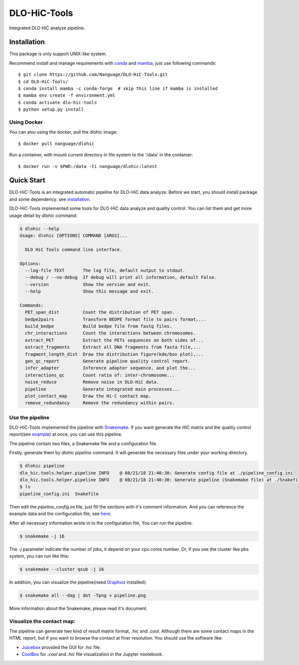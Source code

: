 DLO-HiC-Tools
=============

Integrated DLO HiC analyze pipeline.


Installation
------------

This package is only support UNIX-like system.

Recommend install and manage requirements with `conda <https://conda.io/miniconda.html>`_
and `mamba <https://mamba.readthedocs.io/en/latest/user_guide/mamba.html>`_, just use following commands::

    $ git clone https://github.com/Nanguage/DLO-HiC-Tools.git
    $ cd DLO-HiC-Tools/
    $ conda install mamba -c conda-forge  # skip this line if mamba is installed
    $ mamba env create -f environment.yml
    $ conda activate dlo-hic-tools
    $ python setup.py install

Using Docker
^^^^^^^^^^^^

You can also using the docker, pull the dlohic image: ::

    $ docker pull nanguage/dlohic

Run a container, with mount current directory in file system to the '/data' in the container: ::

    $ docker run -v $PWD:/data -ti nanguage/dlohic:latest


Quick Start
-----------

DLO-HiC-Tools is an integrated automatic pipeline for
DLO-HiC data analyze. Before we start, you should install package 
and some dependency. see `installation <#installation>`_.

DLO-HiC-Tools implemented some tools for DLO-HiC data analyze and quality control.
You can list them and get more usage detail by `dlohic` command:

.. code-block::

    $ dlohic --help
    Usage: dlohic [OPTIONS] COMMAND [ARGS]...
    
      DLO HiC Tools command line interface.
    
    Options:
      --log-file TEXT       The log file, default output to stdout.
      --debug / --no-debug  If debug will print all information, default False.
      --version             Show the version and exit.
      --help                Show this message and exit.
    
    Commands:
      PET_span_dist         Count the distribution of PET span.
      bedpe2pairs           Transform BEDPE format file to pairs format,...
      build_bedpe           Build bedpe file from fastq files.
      chr_interactions      Count the interactions between chromosomes.
      extract_PET           Extract the PETs sequences on both sides of...
      extract_fragments     Extract all DNA fragments from fasta file,...
      fragment_length_dist  Draw the distribution figure(kde/box plot),...
      gen_qc_report         Generate pipeline quality control report.
      infer_adapter         Inference adapter sequence, and plot the...
      interactions_qc       Count ratio of: inter-chromosome...
      noise_reduce          Remove noise in DLO-HiC data.
      pipeline              Generate integrated main processes...
      plot_contact_map      Draw the Hi-C contact map.
      remove_redundancy     Remove the redundancy within pairs.


Use the pipeline
^^^^^^^^^^^^^^^^

DLO-HiC-Tools implemented the pipeline with `Snakemake <https://snakemake.readthedocs.io/en/stable/>`_.
If you want generate the HiC matrix and the quality control report(see `example <https://nanguage.github.io/examples/DLO_HiC_Tools/test.html>`_) at once,
you can use this pipeline.

The pipeline contain two files, a Snakemake file and a configuration file.

Firstly, generate them by `dlohic pipeline` command. It will generate the necessary files
under your working directory.

.. code-block::

    $ dlohic pipeline
    dlo_hic.tools.helper.pipeline INFO    @ 08/21/18 21:40:30: Generate config file at ./pipeline_config.ini
    dlo_hic.tools.helper.pipeline INFO    @ 08/21/18 21:40:30: Generate pipeline (Snakemake file) at ./Snakefile
    $ ls
    pipeline_config.ini  Snakefile

Then edit the `pipeline_config.ini` file, just fill the sections with it's comment information.
And you can reference the example data and the configuration file, see `here <https://github.com/Nanguage/DLO-HiC-Tools/tree/master/example/cli>`_.

After all necessary information wrote in to the configuration file, You can run the pipeline.

.. code-block::

    $ snakemake -j 16

The `-j` parameter indicate the number of jobs, it depend on your cpu cores number.
Or, if you use the cluster like pbs system, you can run like this:

.. code-block::

    $ snakemake --cluster qsub -j 16


In addition, you can visualize the pipeline(need `Graphviz <https://www.graphviz.org/>`_ installed):

.. code-block::

    $ snakemake all --dag | dot -Tpng > pipeline.png

.. image:: doc/img/pipeline.png

More information about the Snakemake, please read it's document.


Visualize the contact map:
^^^^^^^^^^^^^^^^^^^^^^^^^^

The pipeline can generate two kind of result matrix format, `.hic` and `.cool`.
Although there are some contact maps in the HTML report,
but if you want to browse the contact at finer resolution.
You should use the software like:

- `Juicebox <https://github.com/theaidenlab/Juicebox>`_ provided the GUI for `.hic` file.
- `CoolBox <https://github.com/Nanguage/CoolBox>`_ for `.cool` and `.hic` file visualization in the Jupyter nootebook.
